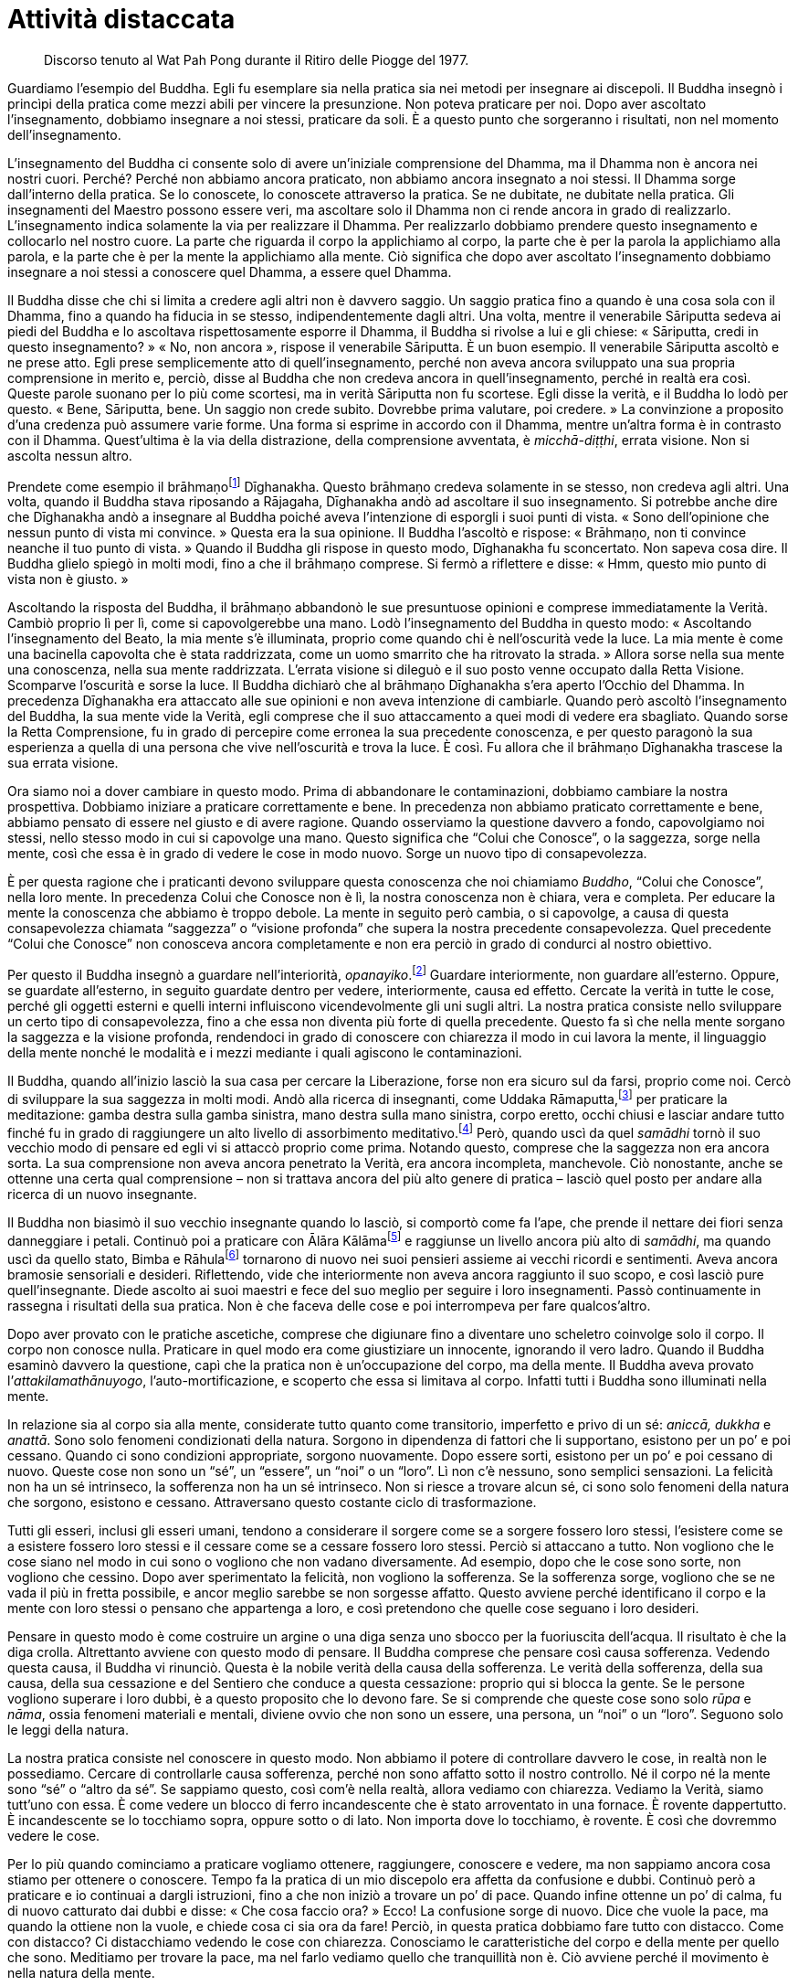 [[attivita-distaccata]]
= Attività distaccata

____
Discorso tenuto al Wat Pah Pong durante il
Ritiro delle Piogge del 1977.
____

Guardiamo l’esempio del Buddha. Egli fu esemplare sia nella pratica sia
nei metodi per insegnare ai discepoli. Il Buddha insegnò i princìpi
della pratica come mezzi abili per vincere la presunzione. Non poteva
praticare per noi. Dopo aver ascoltato l’insegnamento, dobbiamo
insegnare a noi stessi, praticare da soli. È a questo punto che
sorgeranno i risultati, non nel momento dell’insegnamento.

L’insegnamento del Buddha ci consente solo di avere un’iniziale
comprensione del Dhamma, ma il Dhamma non è ancora nei nostri cuori.
Perché? Perché non abbiamo ancora praticato, non abbiamo ancora
insegnato a noi stessi. Il Dhamma sorge dall’interno della pratica. Se
lo conoscete, lo conoscete attraverso la pratica. Se ne dubitate, ne
dubitate nella pratica. Gli insegnamenti del Maestro possono essere
veri, ma ascoltare solo il Dhamma non ci rende ancora in grado di
realizzarlo. L’insegnamento indica solamente la via per realizzare il
Dhamma. Per realizzarlo dobbiamo prendere questo insegnamento e
collocarlo nel nostro cuore. La parte che riguarda il corpo la
applichiamo al corpo, la parte che è per la parola la applichiamo alla
parola, e la parte che è per la mente la applichiamo alla mente. Ciò
significa che dopo aver ascoltato l’insegnamento dobbiamo insegnare a
noi stessi a conoscere quel Dhamma, a essere quel Dhamma.

Il Buddha disse che chi si limita a credere agli altri non è davvero
saggio. Un saggio pratica fino a quando è una cosa sola con il Dhamma,
fino a quando ha fiducia in se stesso, indipendentemente dagli altri.
Una volta, mentre il venerabile Sāriputta sedeva ai piedi del Buddha e
lo ascoltava rispettosamente esporre il Dhamma, il Buddha si rivolse a
lui e gli chiese: « Sāriputta, credi in questo insegnamento? » « No, non
ancora », rispose il venerabile Sāriputta. È un buon esempio. Il
venerabile Sāriputta ascoltò e ne prese atto. Egli prese semplicemente
atto di quell’insegnamento, perché non aveva ancora sviluppato una sua
propria comprensione in merito e, perciò, disse al Buddha che non
credeva ancora in quell’insegnamento, perché in realtà era così. Queste
parole suonano per lo più come scortesi, ma in verità Sāriputta non fu
scortese. Egli disse la verità, e il Buddha lo lodò per questo. « Bene,
Sāriputta, bene. Un saggio non crede subito. Dovrebbe prima valutare,
poi credere. » La convinzione a proposito d’una credenza può assumere
varie forme. Una forma si esprime in accordo con il Dhamma, mentre
un’altra forma è in contrasto con il Dhamma. Quest’ultima è la via della
distrazione, della comprensione avventata, è _micchā-diṭṭhi_, errata
visione. Non si ascolta nessun altro.

Prendete come esempio il brāhmaṇofootnote:[brāhmaṇo. Membro della casta
dei brāhmaṇi, “sacerdote”; la casta dei brāhmaṇi in India ha per molto
tempo ritenuto che, per nascita, i suoi componenti fossero degni del più
alto rispetto; si veda _brāhmaṇa_, nel <<glossary#brahmana,Glossario, brāhmaṇa>>.]
Dīghanakha. Questo brāhmaṇo credeva solamente in se stesso, non credeva
agli altri. Una volta, quando il Buddha stava riposando a Rājagaha,
Dīghanakha andò ad ascoltare il suo insegnamento. Si potrebbe anche dire
che Dīghanakha andò a insegnare al Buddha poiché aveva l’intenzione di
esporgli i suoi punti di vista. « Sono dell’opinione che nessun punto di
vista mi convince. » Questa era la sua opinione. Il Buddha l’ascoltò e
rispose: « Brāhmaṇo, non ti convince neanche il tuo punto di vista. »
Quando il Buddha gli rispose in questo modo, Dīghanakha fu sconcertato.
Non sapeva cosa dire. Il Buddha glielo spiegò in molti modi, fino a che
il brāhmaṇo comprese. Si fermò a riflettere e disse: « Hmm, questo mio
punto di vista non è giusto. »

Ascoltando la risposta del Buddha, il brāhmaṇo abbandonò le sue
presuntuose opinioni e comprese immediatamente la Verità. Cambiò proprio
lì per lì, come si capovolgerebbe una mano. Lodò l’insegnamento del
Buddha in questo modo: « Ascoltando l’insegnamento del Beato, la mia
mente s’è illuminata, proprio come quando chi è nell’oscurità vede la
luce. La mia mente è come una bacinella capovolta che è stata
raddrizzata, come un uomo smarrito che ha ritrovato la strada. » Allora
sorse nella sua mente una conoscenza, nella sua mente raddrizzata.
L’errata visione si dileguò e il suo posto venne occupato dalla Retta
Visione. Scomparve l’oscurità e sorse la luce. Il Buddha dichiarò che al
brāhmaṇo Dīghanakha s’era aperto l’Occhio del Dhamma. In precedenza
Dīghanakha era attaccato alle sue opinioni e non aveva intenzione di
cambiarle. Quando però ascoltò l’insegnamento del Buddha, la sua mente
vide la Verità, egli comprese che il suo attaccamento a quei modi di
vedere era sbagliato. Quando sorse la Retta Comprensione, fu in grado di
percepire come erronea la sua precedente conoscenza, e per questo
paragonò la sua esperienza a quella di una persona che vive
nell’oscurità e trova la luce. È così. Fu allora che il brāhmaṇo
Dīghanakha trascese la sua errata visione.

Ora siamo noi a dover cambiare in questo modo. Prima di abbandonare le
contaminazioni, dobbiamo cambiare la nostra prospettiva. Dobbiamo
iniziare a praticare correttamente e bene. In precedenza non abbiamo
praticato correttamente e bene, abbiamo pensato di essere nel giusto e
di avere ragione. Quando osserviamo la questione davvero a fondo,
capovolgiamo noi stessi, nello stesso modo in cui si capovolge una mano.
Questo significa che “Colui che Conosce”, o la saggezza, sorge nella
mente, così che essa è in grado di vedere le cose in modo nuovo. Sorge
un nuovo tipo di consapevolezza.

È per questa ragione che i praticanti devono sviluppare questa
conoscenza che noi chiamiamo _Buddho_, “Colui che Conosce”, nella loro
mente. In precedenza Colui che Conosce non è lì, la nostra conoscenza
non è chiara, vera e completa. Per educare la mente la conoscenza che
abbiamo è troppo debole. La mente in seguito però cambia, o si
capovolge, a causa di questa consapevolezza chiamata “saggezza” o
“visione profonda” che supera la nostra precedente consapevolezza.
Quel precedente “Colui che Conosce” non conosceva ancora completamente
e non era perciò in grado di condurci al nostro obiettivo.

Per questo il Buddha insegnò a guardare nell’interiorità,
_opanayiko_.footnote:[_opanayiko._ “Che conduce all’interno”, degno di
essere realizzato e condotto all’interno della mente; un attributo del
Dhamma.] Guardare interiormente, non guardare all’esterno. Oppure, se
guardate all’esterno, in seguito guardate dentro per vedere,
interiormente, causa ed effetto. Cercate la verità in tutte le cose,
perché gli oggetti esterni e quelli interni influiscono vicendevolmente
gli uni sugli altri. La nostra pratica consiste nello sviluppare un
certo tipo di consapevolezza, fino a che essa non diventa più forte di
quella precedente. Questo fa sì che nella mente sorgano la saggezza e la
visione profonda, rendendoci in grado di conoscere con chiarezza il modo
in cui lavora la mente, il linguaggio della mente nonché le modalità e i
mezzi mediante i quali agiscono le contaminazioni.

Il Buddha, quando all’inizio lasciò la sua casa per cercare la
Liberazione, forse non era sicuro sul da farsi, proprio come noi. Cercò
di sviluppare la sua saggezza in molti modi. Andò alla ricerca di
insegnanti, come Uddaka Rāmaputta,footnote:[Uddaka Rāmaputta. Uno dei
maestri del _bodhisatta_ durante la sua ricerca dell’Illuminazione.] per
praticare la meditazione: gamba destra sulla gamba sinistra, mano destra
sulla mano sinistra, corpo eretto, occhi chiusi e lasciar andare tutto
finché fu in grado di raggiungere un alto livello di assorbimento
meditativo.footnote:[Il livello del “nulla è”, uno degli assorbimenti
meditativi nel “senza-forma”, talora chiamato settimo _jhāna_.] Però,
quando uscì da quel _samādhi_ tornò il suo vecchio modo di pensare ed
egli vi si attaccò proprio come prima. Notando questo, comprese che la
saggezza non era ancora sorta. La sua comprensione non aveva ancora
penetrato la Verità, era ancora incompleta, manchevole. Ciò nonostante,
anche se ottenne una certa qual comprensione – non si trattava ancora
del più alto genere di pratica – lasciò quel posto per andare alla
ricerca di un nuovo insegnante.

Il Buddha non biasimò il suo vecchio insegnante quando lo lasciò, si
comportò come fa l’ape, che prende il nettare dei fiori senza
danneggiare i petali. Continuò poi a praticare con Ālāra
Kālāmafootnote:[Ālāra Kālāma. Il maestro che insegnò al _bodhisatta_ la
meditazione nella sfera del senza forma sulla base del “nulla è” quale
più alta fruizione della vita santa.] e raggiunse un livello ancora più
alto di _samādhi_, ma quando uscì da quello stato, Bimba e
Rāhulafootnote:[Bimba, la principessa Yasodharā, era la moglie del
Buddha; Rāhula, suo figlio.] tornarono di nuovo nei suoi pensieri
assieme ai vecchi ricordi e sentimenti. Aveva ancora bramosie sensoriali
e desideri. Riflettendo, vide che interiormente non aveva ancora
raggiunto il suo scopo, e così lasciò pure quell’insegnante. Diede
ascolto ai suoi maestri e fece del suo meglio per seguire i loro
insegnamenti. Passò continuamente in rassegna i risultati della sua
pratica. Non è che faceva delle cose e poi interrompeva per fare
qualcos’altro.

Dopo aver provato con le pratiche ascetiche, comprese che digiunare fino
a diventare uno scheletro coinvolge solo il corpo. Il corpo non conosce
nulla. Praticare in quel modo era come giustiziare un innocente,
ignorando il vero ladro. Quando il Buddha esaminò davvero la questione,
capì che la pratica non è un’occupazione del corpo, ma della mente. Il
Buddha aveva provato l’_attakilamathānuyogo_, l’auto-mortificazione, e
scoperto che essa si limitava al corpo. Infatti tutti i Buddha sono
illuminati nella mente.

In relazione sia al corpo sia alla mente, considerate tutto quanto come
transitorio, imperfetto e privo di un sé: _aniccā, dukkha_ e _anattā_.
Sono solo fenomeni condizionati della natura. Sorgono in dipendenza di
fattori che li supportano, esistono per un po’ e poi cessano. Quando ci
sono condizioni appropriate, sorgono nuovamente. Dopo essere sorti,
esistono per un po’ e poi cessano di nuovo. Queste cose non sono un
“sé”, un “essere”, un “noi” o un “loro”. Lì non c’è nessuno,
sono semplici sensazioni. La felicità non ha un sé intrinseco, la
sofferenza non ha un sé intrinseco. Non si riesce a trovare alcun sé, ci
sono solo fenomeni della natura che sorgono, esistono e cessano.
Attraversano questo costante ciclo di trasformazione.

Tutti gli esseri, inclusi gli esseri umani, tendono a considerare il
sorgere come se a sorgere fossero loro stessi, l’esistere come se a
esistere fossero loro stessi e il cessare come se a cessare fossero loro
stessi. Perciò si attaccano a tutto. Non vogliono che le cose siano nel
modo in cui sono o vogliono che non vadano diversamente. Ad esempio,
dopo che le cose sono sorte, non vogliono che cessino. Dopo aver
sperimentato la felicità, non vogliono la sofferenza. Se la sofferenza
sorge, vogliono che se ne vada il più in fretta possibile, e ancor
meglio sarebbe se non sorgesse affatto. Questo avviene perché
identificano il corpo e la mente con loro stessi o pensano che
appartenga a loro, e così pretendono che quelle cose seguano i loro
desideri.

Pensare in questo modo è come costruire un argine o una diga senza uno
sbocco per la fuoriuscita dell’acqua. Il risultato è che la diga crolla.
Altrettanto avviene con questo modo di pensare. Il Buddha comprese che
pensare così causa sofferenza. Vedendo questa causa, il Buddha vi
rinunciò. Questa è la nobile verità della causa della sofferenza. Le
verità della sofferenza, della sua causa, della sua cessazione e del
Sentiero che conduce a questa cessazione: proprio qui si blocca la
gente. Se le persone vogliono superare i loro dubbi, è a questo
proposito che lo devono fare. Se si comprende che queste cose sono solo
_rūpa_ e _nāma_, ossia fenomeni materiali e mentali, diviene ovvio che
non sono un essere, una persona, un “noi” o un “loro”. Seguono solo
le leggi della natura.

La nostra pratica consiste nel conoscere in questo modo. Non abbiamo il
potere di controllare davvero le cose, in realtà non le possediamo.
Cercare di controllarle causa sofferenza, perché non sono affatto sotto
il nostro controllo. Né il corpo né la mente sono “sé” o “altro da
sé”. Se sappiamo questo, così com’è nella realtà, allora vediamo con
chiarezza. Vediamo la Verità, siamo tutt’uno con essa. È come vedere un
blocco di ferro incandescente che è stato arroventato in una fornace. È
rovente dappertutto. È incandescente se lo tocchiamo sopra, oppure sotto
o di lato. Non importa dove lo tocchiamo, è rovente. È così che dovremmo
vedere le cose.

Per lo più quando cominciamo a praticare vogliamo ottenere, raggiungere,
conoscere e vedere, ma non sappiamo ancora cosa stiamo per ottenere o
conoscere. Tempo fa la pratica di un mio discepolo era affetta da
confusione e dubbi. Continuò però a praticare e io continuai a dargli
istruzioni, fino a che non iniziò a trovare un po’ di pace. Quando
infine ottenne un po’ di calma, fu di nuovo catturato dai dubbi e disse:
« Che cosa faccio ora? » Ecco! La confusione sorge di nuovo. Dice che
vuole la pace, ma quando la ottiene non la vuole, e chiede cosa ci sia
ora da fare! Perciò, in questa pratica dobbiamo fare tutto con distacco.
Come con distacco? Ci distacchiamo vedendo le cose con chiarezza.
Conosciamo le caratteristiche del corpo e della mente per quello che
sono. Meditiamo per trovare la pace, ma nel farlo vediamo quello che
tranquillità non è. Ciò avviene perché il movimento è nella natura della
mente.

Quando pratichiamo il _samādhi_ fissiamo la nostra attenzione
sull’inspirazione e sull’espirazione, sulla punta del naso o sul labbro
superiore. Questo “sollevare” o “elevare” la mente per stabilizzarla
si chiama _vitakka_.footnote:[_vitakka._ Applicazione dell’attenzione.]
Quando abbiamo “sollevato” la mente e l’attenzione è fissa su un
oggetto, ciò si chiama _vicāra_,footnote:[_vicāra._ Mantenimento
dell’attenzione.] contemplazione del respiro sulla punta del naso.
Questa caratteristica di _vicāra_ sarà ovviamente mescolata ad altre
sensazioni mentali, e si potrebbe pensare che la nostra mente non sia
serena, che non si calmerà, ma in realtà si tratta solo del modo di
lavorare di _vicāra_ nel suo fondersi con quelle sensazioni. Ora, se
tutto questo va in una direzione sbagliata, la nostra mente perderà la
concentrazione. Allora dovremo ricomporre la nostra mente e riportarla
sull’oggetto di concentrazione con _vitakka_. Appena avremo fissato la
nostra attenzione, subentrerà _vicāra_, che si mescolerà con le varie
sensazioni mentali.

Quando vediamo che ciò accade, la nostra mancanza di comprensione può
indurci a formulare questa domanda: « Perché la mia mente vagava? Volevo
che fosse calma, perché non lo è stata? » Ciò significa praticare con
attaccamento. In realtà, la mente sta solo seguendo la sua natura, ma
noi aggiungiamo a quest’attività il desiderio che la mente sia calma e
pensiamo: « Perché non è calma? » L’avversione sorge, e così la
aggiungiamo a tutto il resto, aumentando i nostri dubbi, aumentando la
nostra sofferenza e la nostra confusione. Perciò, se c’è _vicāra_,
riflettendo in questo modo sui vari accadimenti all’interno della mente,
dovremmo pensare con saggezza: « Ah, la mente è semplicemente così. »
Ecco, a parlare così è Colui che Conosce, che vi dice di vedere il modo
in cui sono le cose. La mente è semplicemente così. Con questo modo di
vedere la lasciamo andare ed essa si rasserena. Quando non è più
centrata, la riportiamo ancora una volta su _vitakka_, e dopo un po’ vi
è di nuovo la pace. _Vitakka_ e _vicāra_ lavorano insieme in questo
modo. Utilizziamo _vicāra_ per contemplare le varie sensazioni che
sorgono. Quando _vicāra_ si disperde progressivamente, solleviamo di
nuovo la nostra attenzione con _vitakka_.

L’importante a questo punto è che la nostra pratica sia svolta con
distacco. Vedendo il processo di _vicāra_ che interagisce con le
sensazioni mentali potremmo pensare che la mente è confusa e provare
avversione nei riguardi questo processo stesso. Ecco la causa. Non siamo
contenti solo perché vogliamo che la mente sia calma. Questa è la causa:
l’errata visione. Se correggiamo la nostra visione appena un po’,
comprendendo che quest’attività è semplicemente nella natura della
mente, ciò è abbastanza per soggiogare la confusione. Questo è chiamato
lasciar andare. Ora, se non ci attacchiamo, se pratichiamo “lasciando
andare” – distacco nell’attività e attività nel distacco – se impariamo
a praticare in questo modo, _vicāra_ avrà sempre meno cose con cui
lavorare. Qualora la nostra mente cessasse di essere disturbata,
_vicāra_ tenderà verso la comprensione del Dhamma, perché la mente
ritorna verso la distrazione se non contempliamo il Dhamma.

Così, c’è _vitakka_ e poi _vicāra_, _vitakka_ e poi _vicāra_, _vitakka_
e poi _vicāra_ e così via, fino a che, progressivamente, _vicāra_
diviene più sottile. Inizialmente _vicāra_ non è ben organizzata. Quando
comprendiamo che si tratta solo della naturale attività della mente, non
ci darà problemi a meno che non ci attacchiamo a essa. È come l’acqua
che scorre. Se siamo ossessionati dalla domanda: « Perché scorre? », è
ovvio che soffriremo. Se comprendiamo che l’acqua scorre solo perché è
nella sua natura, allora non c’è sofferenza. _Vicāra_ è così. C’è
_vitakka_ e poi _vicāra_ che interagisce con le sensazioni mentali.

Possiamo assumere queste sensazioni come oggetto di meditazione e,
notando tali sensazioni, calmare la mente. Se conosciamo la natura della
mente in questo modo, allora lasciamo andare, proprio come lasciamo
scorrere l’acqua. _Vicāra_ diventa sempre più sottile. Forse la mente
tende a contemplare il corpo, oppure la morte per esempio, o anche altri
temi di Dhamma. Quando il tema della contemplazione è giusto, sorgerà
una sensazione di benessere. Che cos’è questo benessere? È
_pīti_,footnote:[_pīti._ Gioia. Il terzo fattore dell’assorbimento
meditativo.] il rapimento. Sorge _pīti_, il benessere. Può manifestarsi
con pelle d’oca, imperturbabilità o un senso di leggerezza. La mente è
rapita. Questo si chiama _pīti_.

C’è anche piacere, _sukha_,footnote:[_sukha._ Piacere; benessere;
soddisfazione, felicità; il quarto fattore dell’assorbimento
meditativo.] l’andirivieni di varie sensazioni, e lo stato di
_ekaggatārammaṇa_,footnote:[_ekaggatā._ Unificazione mentale; il quinto
fattore dell’assorbimento meditativo.] o di unificazione mentale.

Ora, se parliamo nei termini del primo stadio di
concentrazione,footnote:[In termini dottrinali si parlerebbe di primo
_jhāna_.] esso deve essere così: _vitakka_, _vicāra_, _pīti_, _sukha_,
_ekaggatā_. Com’è allora il secondo stadio? Quando la mente diviene più
sottile, _vitakka_ e _vicāra_ vengono eliminati in quanto al confronto
più grossolani, e restano solo _pīti_, _sukha_ ed _ekaggatā_. Si tratta
di una cosa che la mente fa da sé, non è necessario fare congetture,
conosciamo solo le cose così come sono. Quando la mente diventa ancor
più affinata, anche _pīti_ viene scartata, e rimangono solo _sukha_ ed
_ekaggatā_. Dove va _pīti_? Non va da nessuna parte, è che la mente
diventa progressivamente più sottile, ed elimina le qualità troppo
grossolane. Elimina tutto ciò che è troppo grossolano, e continua a
eliminare in questo modo fino a raggiungere il culmine dell’affinamento,
noto nei libri come quarto _jhāna_, il più alto livello di assorbimento
mentale. La mente ha progressivamente eliminato tutto ciò che è
diventato troppo grossolano, finché rimangono solo _ekaggatā_ e
_upekkhā_,footnote:[_upekkhā._ Equanimità. È una delle quattro dimore
divine (_brahmavihāra_) e una delle Dieci Perfezioni (_pāramī_).]
l’equanimità. Oltre non c’è nulla, questo è il limite.

La mente deve procedere in questo modo quando sta sviluppando gli stadi
del _samādhi_, però – vi prego – intendiamoci bene sugli elementi
basilari della pratica. Vogliamo calmare la mente, ma essa non si
calmerà. Questo significa praticare con desiderio, ma non lo
comprendiamo. Desideriamo la calma. La mente è già disturbata, e noi
complichiamo ulteriormente le cose volendo renderla calma. Proprio
questo desiderio è la causa. Non comprendiamo che questo desiderio di
calmare la mente è _taṇhā_. Significa solo appesantire il fardello. Più
desideriamo calmare la mente più essa si turba, fino a che non
rinunciamo. Finiamo per combattere per tutto il tempo, ci sediamo e
combattiamo con noi stessi.

Perché? Perché non abbiamo riflettuto su come ci siamo predisposti
mentalmente. Le condizioni della mente sono semplicemente così come
sono. Qualsiasi cosa sorga, osservatela e basta. È solo la natura della
mente; non è nociva, sempre che se ne comprenda la natura. Non è
pericolosa, se vediamo la sua attività per quello che è. Per questo
pratichiamo con _vitakka_ e _vicāra_, finché la mente inizia a calmarsi
e diviene meno impetuosa. Quando le sensazioni sorgono, noi le
contempliamo, ci mescoliamo con esse e giungiamo a conoscerle.
Ovviamente, di solito all’inizio si tende a combatterle, perché fin dal
principio siamo decisi a voler calmare la mente. Appena ci sediamo, i
pensieri arrivano a disturbarci. Appena scegliamo il nostro oggetto di
meditazione, la nostra attenzione vaga, la mente vaga seguendo ogni
pensiero, e pensa che tutti quei pensieri siano arrivati per
disturbarci, ma in effetti è proprio lì che sorge il problema, proprio
dal desiderio di calmare la mente.

Se comprendiamo che la mente si sta solo comportando in accordo con la
sua natura, che naturalmente va e viene in questo modo, e non ce ne
interessiamo più di tanto, possiamo capire che i suoi modi di essere
sono molto simili a quelli di un bambino. I bambini non sanno di
sbagliare, possono dire ogni genere di cose. Se li comprendiamo, allora
li lasciamo parlare, perché i bambini parlano naturalmente così. Quando
lasciamo andare in questo modo, non siamo ossessionati dai bambini.
Possiamo parlare indisturbati con i nostri ospiti, mentre il bimbo
chiacchiera e gioca. La mente è così. Non è dannosa a meno che non ci
aggrappiamo a essa e ne siamo ossessionati. Questa è la vera causa del
problema.

Quando sorge _pīti_, si prova un piacere indescrivibile; possono
rendersene conto solo coloro che l’hanno sperimentato. Sorge _sukha_, il
piacere, ed è presente pure la qualità dell’unificazione mentale. Ci
sono _vitakka_, _vicāra_, _pīti_, _sukha_ ed _ekaggatā_, possiamo
vederle tutte insieme nella mente, tutte e cinque queste qualità.
Sarebbe difficile rispondere se dovessero chiedere: « Com’è quando
_vitakka_ è lì, com’è quando _vicāra_ è lì, com’è quando _pīti_ e
_sukha_ sono lì? » Però, quando tutte queste qualità convergono nella
mente, com’è lo vedremo da noi stessi.

A questo punto la nostra pratica diventa qualcosa di particolare. Per
non perderci dobbiamo avere rammemorazione e consapevolezza di noi
stessi. Conoscere le cose per quello che sono. Questi sono stati
meditativi, potenzialità della mente. Non abbiate alcun dubbio a
riguardo della pratica. Anche se sprofondate nella terra o volate in
aria, o perfino se “morite” mentre sedete, non dubitatene. Quali che
siano le qualità della mente, restate solo con la conoscenza di esse.
Questo è il nostro fondamento: avere _sati_, rammemorazione, e
_sampajañña_, consapevolezza di sé, in piedi, camminando, seduti o
distesi. Qualsiasi cosa sorga, lasciate che sia, non attaccatevi a essa.
Che vi piaccia o che vi dispiaccia, felicità o sofferenza, dubbio o
certezza, contemplate con _vicāra_ e valutate i risultati di quelle
qualità. Non cercate di etichettare ogni cosa, conoscete solamente.
Notate che tutte le cose che sorgono nella mente sono solo sensazioni.
Sono transitorie. Sorgono, esistono e cessano. È tutto quel che c’è in
esse, non hanno alcun sé o sostanza, non sono “noi” né “loro”. Non
vale la pena aggrapparsi a nessuna di esse.

Quando comprenderemo tutti i _rūpa_ e _nāma_ in questo modo con
saggezza, allora vedremo le solite vecchie strade che percorriamo da
sempre. Vedremo la transitorietà della mente, la transitorietà del
corpo, la transitorietà della felicità, della sofferenza, dell’amore e
dell’odio. Sono tutti impermanenti. Vedendolo, la mente prova
stanchezza, diviene stanca del corpo e della mente, stanca delle cose
che sorgono e cessano e della loro transitorietà. Quando la mente sarà
disincantata, cercherà una via d’uscita da tutto questo. Non vorrà più
rimanere bloccata nelle cose, vedrà l’inadeguatezza di questo mondo e
l’inadeguatezza della nascita. Se la mente conosce in questo modo,
ovunque si vada vediamo _aniccā_ (transitorietà), _dukkha_
(imperfezione) e _anattā_ (non-sé). Non c’è più nulla cui attaccarsi.
Possiamo ascoltare l’insegnamento del Buddha sia seduti ai piedi di un
albero, sia sulla cima di una montagna sia in una valle. Tutti gli
alberi ci sembreranno la stessa cosa, tutti gli esseri saranno una sola
cosa, non ci sarà alcunché di speciale in nessuno di essi. Sorgono,
esistono per un po’, invecchiano e poi muoiono, tutti quanti.

In questo modo vedremo il mondo con maggiore chiarezza, vedremo questo
corpo e questa mente con maggiore chiarezza. Risultano più chiari alla
luce della transitorietà, più chiari alla luce dell’imperfezione e più
chiari alla luce del non-sé. Se la gente si attacca alle cose, soffre. È
così che sorge la sofferenza. Se comprendiamo che il corpo e la mente
sono semplicemente nel modo in cui sono, la sofferenza non sorge, perché
non ci attacchiamo a essi. Ovunque andremo avremo saggezza. Perfino
quando vediamo un albero lo possiamo guardare con saggezza. Guardare
l’erba e i vari insetti nutrirà la riflessione. Quando tutto si riduce a
questo, ogni cosa va a finire dentro la stessa barca. Tutto è Dhamma,
tutto è invariabilmente transitorio. Questa è la Verità, questo è il
vero Dhamma, questo è certo. Com’è che è certo? È certo nel senso che il
mondo è in quel modo e non può essere altrimenti. In esso non c’è nulla
di più di questo. Se riusciamo a vedere in questo modo, il nostro
viaggio è terminato.

Nel buddhismo si dice che pensare di essere più stolti degli altri non è
giusto, pensare di essere uguali agli altri non è giusto e pensare di
essere meglio degli altri non è giusto: perché non c’è alcun “noi”. È
così, dobbiamo sradicare la presunzione. Questo si chiama
_lokavidū_,footnote:[_lokavidū._ “Conoscitore del mondo”, un epiteto
del Buddha.] conoscere con chiarezza il mondo così com’è. Se vediamo la
Verità, la mente conoscerà del tutto se stessa e si disgiungerà dalla
causa della sofferenza. Quando non c’è più alcuna causa, gli effetti non
possono sorgere. Questo è il modo in cui dovrebbe procedere la nostra
pratica.

Le cose fondamentali che abbiamo necessità di sviluppare sono queste:
primo, essere retti e onesti; secondo, astenersi dalle azioni illecite;
terzo, avere nel nostro cuore la qualità dell’umiltà, essere distaccati
e accontentarci di poco. Se ci accontentiamo di poco in relazione alla
parola e a tutte le altre cose, vedremo noi stessi, non saremo attratti
dalle distrazioni. La mente sarà fondata in _sīla_, _samādhi_ e _paññā_.
È per questa ragione che i praticanti del Sentiero non dovrebbero essere
distratti. Anche se avete ragione, non siate distratti. E se siete in
torto, non siate distratti. Se le cose stanno andando bene o se vi
sentite felici, non siate distratti. Perché dico: « non siate
distratti »? Perché tutte queste cose sono incerte. Consideratele come
tali. Se vi sentite tranquilli, lasciate solo che la pace sia. Potreste
davvero desiderare d’indulgere a essa, ma dovreste solo conoscerne la
verità, che è la stessa delle cose spiacevoli.

Questa pratica della mente dipende da ogni individuo. L’insegnante
spiega solo il modo di addestrare la mente, perché la mente è interna a
ogni individuo. Siamo noi a sapere cosa c’è dentro, nessun altro può
conoscere bene come noi la nostra mente. La pratica richiede questo
genere di onestà. Praticate in modo giusto, non con poca convinzione.
Quando dico « praticate in modo giusto », significa che dovete stancarvi
fino a essere esausti? Non dovete arrivare al punto di essere esausti,
perché si pratica con la mente. Se lo sapete, conoscete la pratica. Non
avete bisogno di un sacco di cose. Usate solo le regole basilari della
pratica per riflettere interiormente su voi stessi.

Ora il tempo del Ritiro delle Piogge è per metà trascorso. Per la
maggior parte della gente dopo un po’ è normale lasciare che la pratica
si allenti. Non sono costanti dall’inizio alla fine. Ciò indica che la
pratica non è ancora matura. Ad esempio, dopo aver deciso all’inizio del
ritiro di svolgere un certo tipo di pratica, quale che essa sia, si
dovrebbe adempiere a tale impegno. Per questi tre mesi praticate
costantemente. Dovete provarci tutti quanti. Quale che sia la pratica
che avete deciso di svolgere, prendete in considerazione quanto vi ho
detto e riflettete se si è allentata o meno. Se si è allentata, fate uno
sforzo per ripristinarla. Continuate a dare forma alla vostra pratica,
esattamente come quando pratichiamo la meditazione sul respiro. Quando
il respiro entra ed esce la mente si distrae. Allora fissate di nuovo la
vostra attenzione sul respiro. Quando la vostra attenzione vaga di
nuovo, la riportate indietro ancora una volta. È la stessa cosa. Sia in
relazione al corpo sia in relazione alla mente la pratica procede in
questo modo. Fate uno sforzo, per favore.
